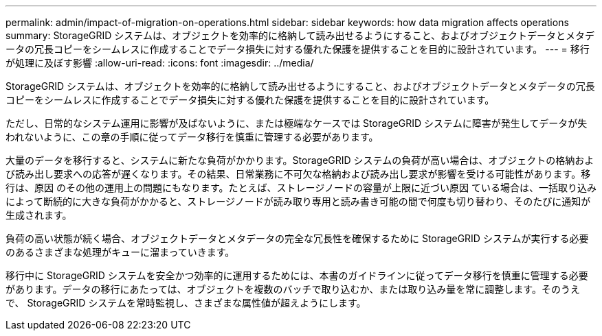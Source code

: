 ---
permalink: admin/impact-of-migration-on-operations.html 
sidebar: sidebar 
keywords: how data migration affects operations 
summary: StorageGRID システムは、オブジェクトを効率的に格納して読み出せるようにすること、およびオブジェクトデータとメタデータの冗長コピーをシームレスに作成することでデータ損失に対する優れた保護を提供することを目的に設計されています。 
---
= 移行が処理に及ぼす影響
:allow-uri-read: 
:icons: font
:imagesdir: ../media/


[role="lead"]
StorageGRID システムは、オブジェクトを効率的に格納して読み出せるようにすること、およびオブジェクトデータとメタデータの冗長コピーをシームレスに作成することでデータ損失に対する優れた保護を提供することを目的に設計されています。

ただし、日常的なシステム運用に影響が及ばないように、または極端なケースでは StorageGRID システムに障害が発生してデータが失われないように、この章の手順に従ってデータ移行を慎重に管理する必要があります。

大量のデータを移行すると、システムに新たな負荷がかかります。StorageGRID システムの負荷が高い場合は、オブジェクトの格納および読み出し要求への応答が遅くなります。その結果、日常業務に不可欠な格納および読み出し要求が影響を受ける可能性があります。移行は、原因 のその他の運用上の問題にもなります。たとえば、ストレージノードの容量が上限に近づい原因 ている場合は、一括取り込みによって断続的に大きな負荷がかかると、ストレージノードが読み取り専用と読み書き可能の間で何度も切り替わり、そのたびに通知が生成されます。

負荷の高い状態が続く場合、オブジェクトデータとメタデータの完全な冗長性を確保するために StorageGRID システムが実行する必要のあるさまざまな処理がキューに溜まっていきます。

移行中に StorageGRID システムを安全かつ効率的に運用するためには、本書のガイドラインに従ってデータ移行を慎重に管理する必要があります。データの移行にあたっては、オブジェクトを複数のバッチで取り込むか、または取り込み量を常に調整します。そのうえで、 StorageGRID システムを常時監視し、さまざまな属性値が超えようにします。
